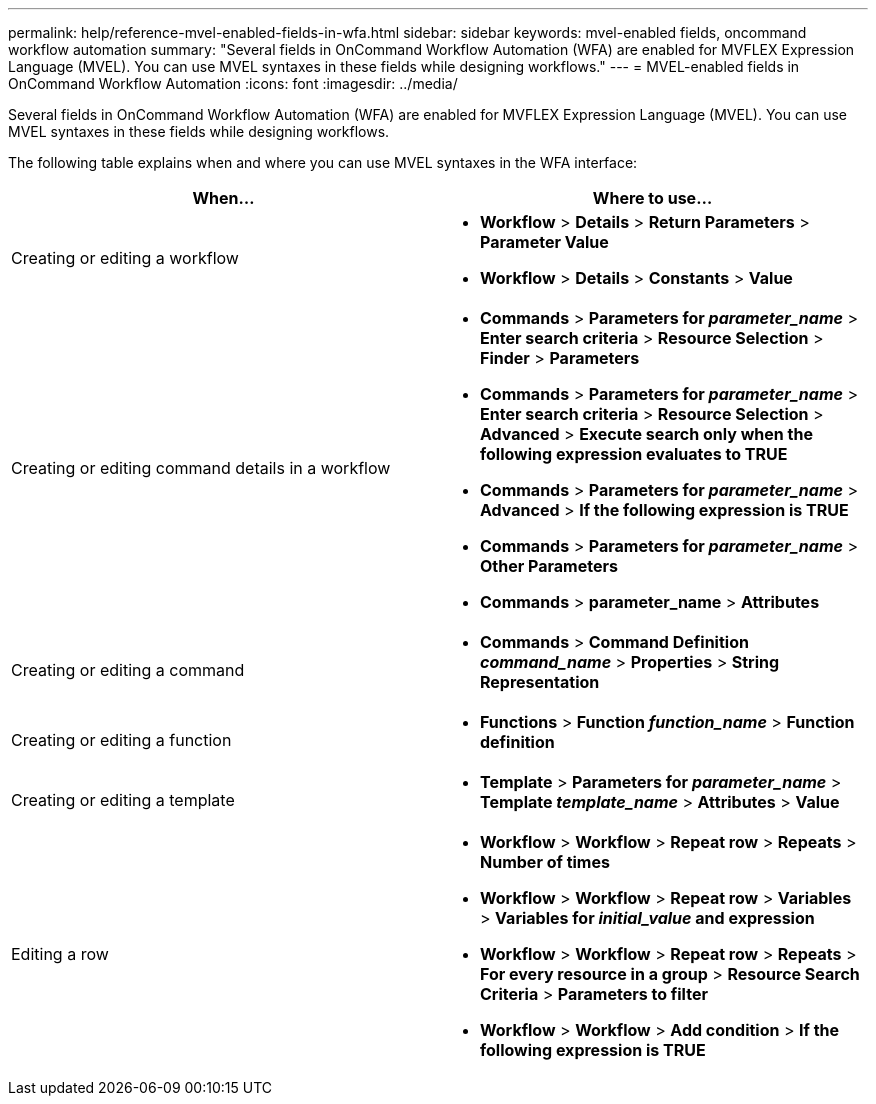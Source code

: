 ---
permalink: help/reference-mvel-enabled-fields-in-wfa.html
sidebar: sidebar
keywords: mvel-enabled fields, oncommand workflow automation
summary: "Several fields in OnCommand Workflow Automation (WFA) are enabled for MVFLEX Expression Language (MVEL). You can use MVEL syntaxes in these fields while designing workflows."
---
= MVEL-enabled fields in OnCommand Workflow Automation
:icons: font
:imagesdir: ../media/

[.lead]
Several fields in OnCommand Workflow Automation (WFA) are enabled for MVFLEX Expression Language (MVEL). You can use MVEL syntaxes in these fields while designing workflows.

The following table explains when and where you can use MVEL syntaxes in the WFA interface:

[cols="2*",options="header"]
|===
| When...| Where to use...
a|
Creating or editing a workflow
a|

* *Workflow* > *Details* > *Return Parameters* > *Parameter Value*
* *Workflow* > *Details* > *Constants* > *Value*

a|
Creating or editing command details in a workflow
a|

* *Commands* > *Parameters for _parameter_name_* > *Enter search criteria* > *Resource Selection* > *Finder* > *Parameters*
* *Commands* > *Parameters for _parameter_name_* > *Enter search criteria* > *Resource Selection* > *Advanced* > *Execute search only when the following expression evaluates to TRUE*
* *Commands* > *Parameters for _parameter_name_* > *Advanced* > *If the following expression is TRUE*
* *Commands* > *Parameters for _parameter_name_* > *Other Parameters*
* *Commands* > *parameter_name* > *Attributes*

a|
Creating or editing a command
a|

* *Commands* > *Command Definition _command_name_* > *Properties* > *String Representation*

a|
Creating or editing a function
a|

* *Functions* > *Function _function_name_* > *Function definition*

a|
Creating or editing a template
a|

* *Template* > *Parameters for _parameter_name_* > *Template _template_name_* > *Attributes* > *Value*

a|
Editing a row
a|

* *Workflow* > *Workflow* > *Repeat row* > *Repeats* > *Number of times*
* *Workflow* > *Workflow* > *Repeat row* > *Variables* > *Variables for _initial_value_ and expression*
* *Workflow* > *Workflow* > *Repeat row* > *Repeats* > *For every resource in a group* > *Resource Search Criteria* > *Parameters to filter*
* *Workflow* > *Workflow* > *Add condition* > *If the following expression is TRUE*
|===
